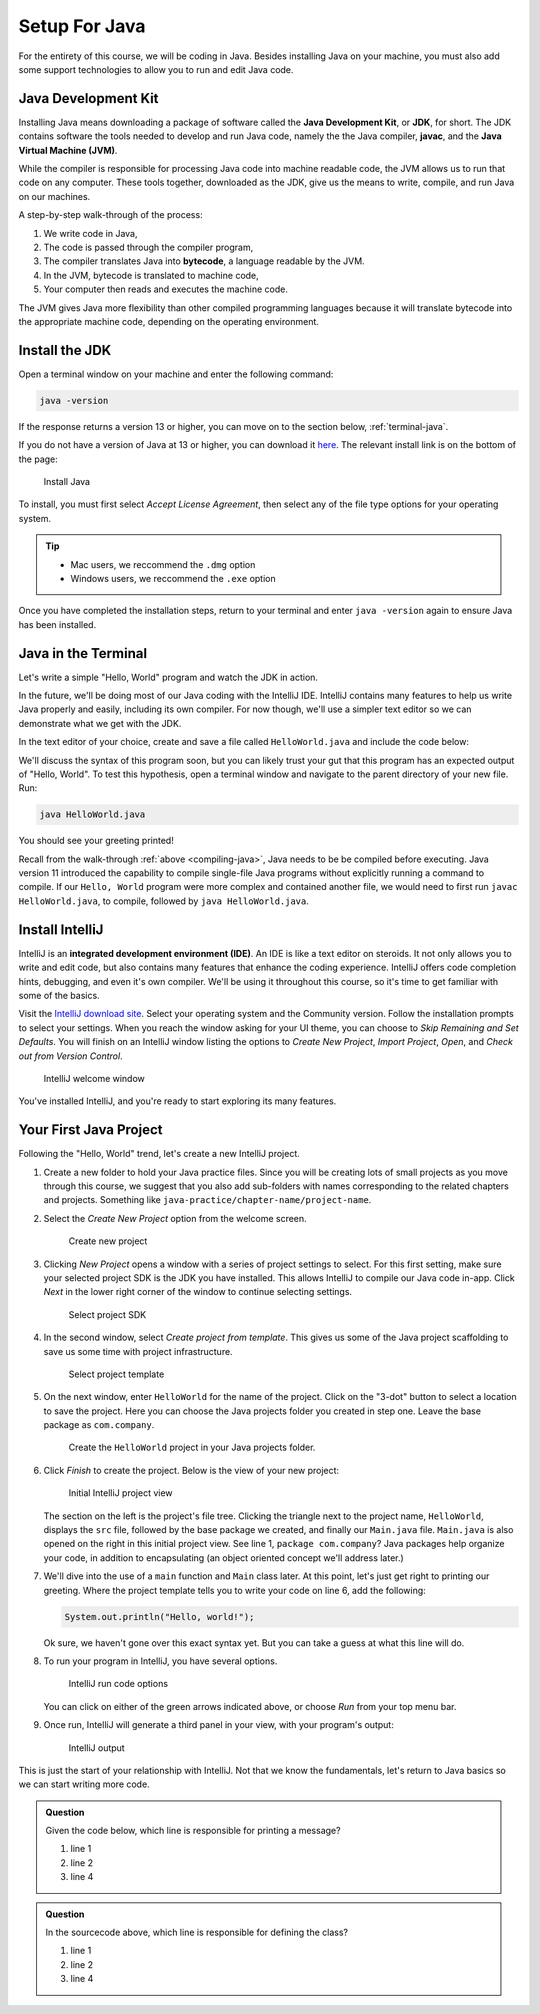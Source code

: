 Setup For Java
===============

For the entirety of this course, we will be coding in Java. Besides installing Java on your machine, you must also add some support technologies to 
allow you to run and edit Java code.

.. index:: ! Java Development Kit, JDK, javac, Java Virtual Machine, JVM

Java Development Kit
--------------------

Installing Java means downloading a package of software called the **Java Development Kit**,
or **JDK**, for short. The JDK contains software the tools needed to develop and
run Java code, namely the the Java compiler, **javac**, and the 
**Java Virtual Machine (JVM)**. 

While the compiler is responsible for processing Java code into machine readable
code, the JVM allows us to run that code on any computer. These tools 
together, downloaded as the JDK, give us the means to write, compile, and run Java
on our machines.

.. _compiling-java:

A step-by-step walk-through of the process:

.. index:: ! bytecode

#. We write code in Java, 
#. The code is passed through the compiler program, 
#. The compiler translates Java into **bytecode**, a language readable by the JVM. 
#. In the JVM, bytecode is translated to machine code, 
#. Your computer then reads and executes the machine code.

The JVM gives Java more flexibility than other compiled programming languages because
it will translate bytecode into the appropriate machine code, depending on the 
operating environment.


Install the JDK
---------------

Open a terminal window on your machine and enter the following command:

.. sourcecode:: bash

   java -version

If the response returns a version 13 or higher, you can move on to the section below,
:ref:`terminal-java`.

If you do not have a version of Java at 13 or higher, you can download 
it `here <https://www.oracle.com/technetwork/java/javase/downloads/jdk13-downloads-5672538.html>`__.
The relevant install link is on the bottom of the page:

.. figure:: figures/installJava.png
   :alt: Install Java

   Install Java

To install, you must first select *Accept License Agreement*, then select any of 
the file type options for your operating system. 

.. tip::

   - Mac users, we reccommend the ``.dmg`` option
   - Windows users, we reccommend the ``.exe`` option

Once you have completed the 
installation steps, return to your terminal and enter ``java -version`` again to 
ensure Java has been installed.

.. _terminal-java:

Java in the Terminal
--------------------

Let's write a simple "Hello, World" program and watch the JDK in action. 

In the future, we'll be doing most of our Java coding with the IntelliJ IDE. 
IntelliJ contains many features to help us write Java properly and easily, 
including its own compiler. For now though, we'll use a simpler text editor 
so we can demonstrate what we get with the JDK.

In the text editor of your choice, create and save a file called 
``HelloWorld.java`` and include the code below:

.. sourcecode:: java
   :linenos:

   public class HelloWorld {

      public static void main(String[] args) {

         System.out.println("Hello, World");
      }

   }

We'll discuss the syntax of this program soon, but you can likely trust your gut
that this program has an expected output of "Hello, World". To test this hypothesis,
open a terminal window and navigate to the parent directory of your new file. Run:

.. sourcecode:: bash

   java HelloWorld.java

You should see your greeting printed! 

Recall from the walk-through :ref:`above <compiling-java>`, Java needs to be be compiled before executing. Java version 11 introduced 
the capability to compile single-file Java programs without explicitly running a command to compile. If our 
``Hello, World`` program were more complex and contained another file, we would need to first run 
``javac HelloWorld.java``, to compile, followed by ``java HelloWorld.java``.

.. index:: ! integrated development environment, IDE

Install IntelliJ
-----------------

IntelliJ is an **integrated development environment (IDE)**. An IDE is like a text
editor on steroids. It not only allows you to write and edit code, but also contains many 
features that enhance the coding experience. IntelliJ offers
code completion hints, debugging, and even it's own compiler. We'll be using it throughout
this course, so it's time to get familiar with some of the basics.

Visit the `IntelliJ download site <https://www.jetbrains.com/idea/download/>`__.
Select your operating system and the Community version. Follow the installation
prompts to select your settings. When you reach the window asking for your UI theme,
you can choose to *Skip Remaining and Set Defaults*. You will finish on an IntelliJ
window listing the options to *Create New Project*, *Import Project*, *Open*, and 
*Check out from Version Control*.

.. figure:: figures/IntelliJWelcome.png
   :scale: 80%
   :alt: Welcome window for IntelliJ

   IntelliJ welcome window

You've installed IntelliJ, and you're ready to start exploring its many features.

.. _create-new-java-project:

Your First Java Project
------------------------

Following the "Hello, World" trend, let's create a new IntelliJ project.

#. Create a new folder to hold your Java practice files. Since you will be
   creating lots of small projects as you move through this course, we
   suggest that you also add sub-folders with names corresponding to the
   related chapters and projects. Something like
   ``java-practice/chapter-name/project-name``.
#. Select the *Create New Project* option from the welcome
   screen.

   .. figure:: figures/IntelliJWelcome.png
      :scale: 80%
      :alt: Welcome window for IntelliJ

      Create new project

#. Clicking *New Project* opens a window with a series of project settings to
   select. For this first setting, make sure your selected project SDK is the JDK
   you have installed. This allows IntelliJ to compile our Java code in-app. 
   Click *Next* in the lower right corner of the window to continue selecting settings.

   .. figure:: figures/projectSDK.png
      :alt: Select project SDK

      Select project SDK

#. In the second window, select *Create project from template*. This gives us
   some of the Java project scaffolding to save us some time with project infrastructure. 

   .. figure:: figures/projectTemplate.png
      :alt: Select project template

      Select project template

#. On the next window, enter ``HelloWorld`` for the name of the project.
   Click on the "3-dot" button to select a location to save the project. Here you can
   choose the Java projects folder you created in step one. Leave the base package as
   ``com.company``. 

   .. figure:: figures/newProjectName.png
      :alt: New project window for IntelliJ

      Create the ``HelloWorld`` project in your Java projects folder.

#. Click *Finish* to create the project. Below is the view of your new project:

   .. figure:: figures/newProjectView.png
      :alt: New project view

      Initial IntelliJ project view

   The section on the left is the project's file tree. Clicking the triangle next to 
   the project name, ``HelloWorld``, displays the ``src`` file, followed by the base package
   we created, and finally our ``Main.java`` file. ``Main.java`` is also opened on the right
   in this initial project view. See line 1, ``package com.company``? Java packages help
   organize your code, in addition to encapsulating (an object oriented concept we'll address later.)

#. We'll dive into the use of a ``main`` function and ``Main`` class later. At this point,
   let's just get right to printing our greeting. Where the project template tells you to write your
   code on line 6, add the following:

   .. sourcecode:: java

      System.out.println("Hello, world!");

   Ok sure, we haven't gone over this exact syntax yet. But you can take a guess at what this line will do.

#. To run your program in IntelliJ, you have several options.

   .. figure:: figures/runProgram.png
      :alt: Run code options

      IntelliJ run code options

   You can click on either of the green arrows indicated above, or 
   choose *Run* from your top menu bar.

#. Once run, IntelliJ will generate a third panel in your view, with your program's output:

   .. figure:: figures/output.png
      :alt: Run code output

      IntelliJ output

This is just the start of your relationship with IntelliJ. Not that we know the fundamentals,
let's return to Java basics so we can start writing more code.

.. admonition:: Question

   Given the code below, which line is responsible for printing a message?

   .. sourcecode:: java
      :linenos:

      public class HelloWorld {

         public static void main(String[] args) {
            System.out.println("Hello, World");
         }

      }

   #. line 1
   #. line 2
   #. line 4

.. admonition:: Question

   In the sourcecode above, which line is responsible for defining the class?

   #. line 1
   #. line 2
   #. line 4


